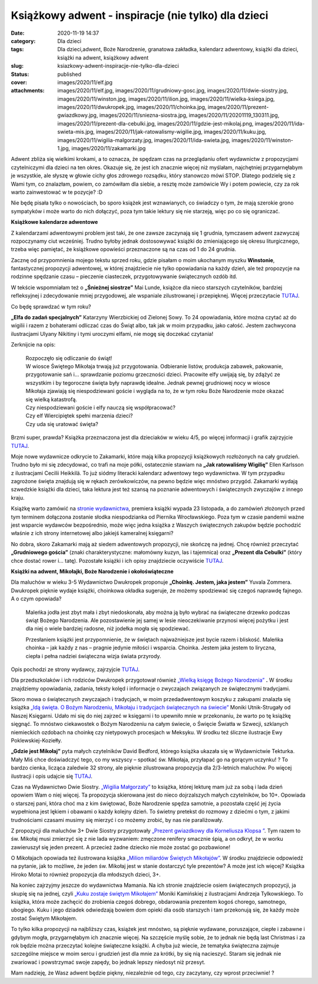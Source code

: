 Książkowy adwent - inspiracje (nie tylko) dla dzieci		
###########################################################
:date: 2020-11-19 14:37
:category: Dla dzieci
:tags: Dla dzieci,adwent, Boże Narodzenie, granatowa zakładka, kalendarz adwentowy, książki dla dzieci, książki na adwent, książkowy adwent
:slug: ksiazkowy-adwent-inspiracje-nie-tylko-dla-dzieci
:status: published
:cover: images/2020/11/elf.jpg
:attachments: images/2020/11/elf.jpg, images/2020/11/grudniowy-gosc.jpg, images/2020/11/dwie-siostry.jpg, images/2020/11/winston.jpg, images/2020/11/ilion.jpg, images/2020/11/wielka-ksiega.jpg, images/2020/11/dwukropek.jpg, images/2020/11/choinka.jpg, images/2020/11/prezent-gwiazdkowy.jpg, images/2020/11/sniezna-siostra.jpg, images/2020/11/20201119_130311.jpg, images/2020/11/prezent-dla-cebulki.jpg, images/2020/11/gdzie-jest-mikolaj.png, images/2020/11/ida-swieta-mis.jpg, images/2020/11/jak-ratowalismy-wigilie.jpg, images/2020/11/kuku.jpg, images/2020/11/wigilia-malgorzaty.jpg, images/2020/11/ida-swieta.jpg, images/2020/11/winston-1.jpg, images/2020/11/zakamarki.jpg

Adwent zbliża się wielkimi krokami, a to oznacza, że spędzam czas na przeglądaniu ofert wydawnictw z propozycjami czytelniczymi dla dzieci na ten okres. Okazuje się, że jest ich znacznie więcej niż myślałam, najchętniej przygarnęłabym je wszystkie, ale słyszę w głowie cichy głos zdrowego rozsądku, który stanowczo mówi STOP. Dlatego podzielę się z Wami tym, co znalazłam, powiem, co zamówiłam dla siebie, a resztę może zamówicie Wy i potem powiecie, czy za rok warto zainwestować w te pozycje? :D

Nie będę pisała tylko o nowościach, bo sporo książek jest wznawianych, co świadczy o tym, że mają szerokie grono sympatyków i może warto do nich dołączyć, poza tym takie lektury się nie starzeją, więc po co się ograniczać.

**Książkowe kalendarze adwentowe**

Z kalendarzami adwentowymi problem jest taki, że one zawsze zaczynają się 1 grudnia, tymczasem adwent zazwyczaj rozpoczynamy ciut wcześniej. Trudno byłoby jednak dostosowywać książki do zmieniającego się okresu liturgicznego, trzeba więc pamiętać, że książkowe opowieści przeznaczone są na czas od 1 do 24 grudnia.

.. image:: {static}/images/2020/11/winston-1.jpg
   :class: wp-image-922 aligncenter
   :width: 528px
   :height: 243px

Zacznę od przypomnienia mojego tekstu sprzed roku, gdzie pisałam o moim ukochanym myszku **Winstonie**, fantastycznej propozycji adwentowej, w której znajdziecie nie tylko opowiadania na każdy dzień, ale też propozycje na rodzinne spędzanie czasu – pieczenie ciasteczek, przygotowywanie świątecznych ozdób itd.

W tekście wspomniałam też o **„Śnieżnej siostrze”** Mai Lunde, książce dla nieco starszych czytelników, bardziej refleksyjnej i zdecydowanie mniej przygodowej, ale wspaniale zilustrowanej i przepięknej. Więcej przeczytacie `TUTAJ <https://granatowazakladka.pl/ksiazkowe-kalendarze-adwentowe/>`__.

Co będę sprawdzać w tym roku?

**„Elfa do zadań specjalnych”** Katarzyny Wierzbickiej od Zielonej Sowy. To 24 opowiadania, które można czytać aż do wigilii i razem z bohaterami odliczać czas do Świąt albo, tak jak w moim przypadku, jako całość. Jestem zachwycona ilustracjami Ulyany Nikitiny i tymi uroczymi elfami, nie mogę się doczekać czytania!

Zerknijcie na opis:

   | Rozpoczęło się odliczanie do świąt!
   | W wiosce Świętego Mikołaja trwają już przygotowania. Odbieranie listów, produkcja zabawek, pakowanie, przygotowanie sań i… sprawdzanie poziomu grzeczności dzieci. Pracowite elfy uwijają się, by zdążyć ze wszystkim i by tegoroczne święta były naprawdę idealne. Jednak pewnej grudniowej nocy w wiosce Mikołaja zjawiają się niespodziewani goście i wygląda na to, że w tym roku Boże Narodzenie może okazać się wielką katastrofą.
   | Czy niespodziewani goście i elfy nauczą się współpracować?
   | Czy elf Wiercipiętek spełni marzenia dzieci?
   | Czy uda się uratować święta?

Brzmi super, prawda? Książka przeznaczona jest dla dzieciaków w wieku 4/5, po więcej informacji i grafik zajrzyjcie `TUTAJ <https://www.zielonasowa.pl/elf-do-zadan-specjalnych-17927.html>`__.

.. image:: {static}/images/2020/11/zakamarki.jpg
   :class: wp-image-923 aligncenter
   :width: 560px
   :height: 241px

Moje nowe wydawnicze odkrycie to Zakamarki, które mają kilka propozycji książkowych rozłożonych na cały grudzień. Trudno było mi się zdecydować, co trafi na moje półki, ostatecznie stawiam na **„Jak ratowaliśmy Wigilię”** Ellen Karlsson z ilustracjami Cecilii Heikkilä. To już siódmy literacki kalendarz adwentowy tego wydawnictwa. W tym przypadku zagrożone święta znajdują się w rękach zerówkowiczów, na pewno będzie więc mnóstwo przygód. Zakamarki wydają szwedzkie książki dla dzieci, taka lektura jest też szansą na poznanie adwentowych i świątecznych zwyczajów z innego kraju.

Książkę warto zamówić na `stronie wydawnictwa <https://www.zakamarki.pl/wydarzenia/wydarzenie/index/?id=2150>`__, premiera książki wypada 23 listopada, a do zamówień złożonych przed tym terminem dołączona zostanie słodka niespodzianka od Piernika Wrocławskiego. Poza tym w czasie pandemii ważne jest wsparcie wydawców bezpośrednio, może więc jedna książka z Waszych świątecznych zakupów będzie pochodzić właśnie z ich strony internetowej albo jakiejś kameralnej księgarni?

No dobra, skoro Zakamarki mają aż siedem adwentowych propozycji, nie skończę na jednej. Chcę również przeczytać **„Grudniowego gościa”** (znaki charakterystyczne: małomówny kuzyn, las i tajemnica) oraz **„Prezent dla Cebulki”** (który chce dostać rower i… tatę). Pozostałe książki i ich opisy znajdziecie oczywiście `TUTAJ <https://www.zakamarki.pl/wydarzenia/wydarzenie/index/?id=2149>`__.

**Książki na adwent, Mikołajki, Boże Narodzenie i okołoświąteczne**

.. image:: {static}/images/2020/11/dwukropek.jpg
   :class: wp-image-924 aligncenter
   :width: 251px
   :height: 153px

Dla maluchów w wieku 3-5 Wydawnictwo Dwukropek proponuje **„Choinkę. Jestem, jaka jestem”** Yuvala Zommera. Dwukropek pięknie wydaje książki, choinkowa okładka sugeruje, że możemy spodziewać się czegoś naprawdę fajnego. A o czym opowiada?

   Maleńka jodła jest zbyt mała i zbyt niedoskonała, aby można ją było wybrać na świąteczne drzewko podczas świąt Bożego Narodzenia. Ale pozostawienie jej samej w lesie nieoczekiwanie przynosi więcej pożytku i jest dla niej o wiele bardziej radosne, niż jodełka mogła się spodziewać.

   Przesłaniem książki jest przypomnienie, że w świętach najważniejsze jest bycie razem i bliskość. Maleńka choinka – jak każdy z nas – pragnie jedynie miłości i wsparcia. Choinka. Jestem jaka jestem to liryczna, ciepła i pełna nadziei świąteczna wizja świata przyrody.

Opis pochodzi ze strony wydawcy, zajrzyjcie `TUTAJ <https://dwukropek.com.pl/ksiazki/choinka-jestem-jaka-jestem/>`__.

Dla przedszkolaków i ich rodziców Dwukropek przygotował również `„Wielką księgę Bożego Narodzenia” <https://dwukropek.com.pl/ksiazki/wielka-ksiega-bozego-narodzenia/>`__ **.** W środku znajdziemy opowiadania, zadania, teksty kolęd i informacje o zwyczajach związanych ze świątecznymi tradycjami.

.. image:: {static}/images/2020/11/ida-swieta-mis.jpg
   :class: wp-image-925 aligncenter
   :width: 233px
   :height: 142px

Skoro mowa o świątecznych zwyczajach i tradycjach, w moim przedadwentowym koszyku z zakupami znalazła się książka `„Idą święta. O Bożym Narodzeniu, Mikołaju i tradycjach świątecznych na świecie” <https://nk.com.pl/ida-swieta-o-bozym-narodzeniu-mikolaju-i-tradycjach-swiatecznych-na-swiecie/2856/ksiazka.html>`__ Moniki Utnik-Strugały od Naszej Księgarni. Udało mi się do niej zajrzeć w księgarni i to upewniło mnie w przekonaniu, że warto po tę książkę sięgnąć. To mnóstwo ciekawostek o Bożym Narodzeniu na całym świecie, o Święcie Światła w Szwecji, szklanych niemieckich ozdobach na choinkę czy nietypowych procesjach w Meksyku. W środku też śliczne ilustracje Ewy Poklewskiej-Koziełły.

**„Gdzie jest Mikołaj”** pyta małych czytelników David Bedford, którego książka ukazała się w Wydawnictwie Tekturka. Mały Miś chce doświadczyć tego, co my wszyscy – spotkać św. Mikołaja, przyłapać go na gorącym uczynku! ? To bardzo cienka, licząca zaledwie 32 strony, ale pięknie zilustrowana propozycja dla 2/3-letnich maluchów. Po więcej ilustracji i opis udajcie się `TUTAJ <https://wydawnictwo-tekturka.pl/kategorie-wiekowe/44-gdzie-jest-mikolaj-9788395661327.html>`__.

.. image:: {static}/images/2020/11/dwie-siostry.jpg
   :class: wp-image-926 aligncenter
   :width: 210px
   :height: 128px

Czas na Wydawnictwo Dwie Siostry. `„Wigilia Małgorzaty” <https://www.wydawnictwodwiesiostry.pl/katalog/prod-wigilia_malgorzaty.html?psearch%5Bprodkey%5D=wigilia%20ma%C5%82gorzaty>`__ to książka, której lekturę mam już za sobą i lada dzień opowiem Wam o niej więcej. Ta propozycja skierowana jest do nieco dojrzalszych małych czytelników, bo 10+. Opowiada o starszej pani, która choć ma z kim świętować, Boże Narodzenie spędza samotnie, a pozostała część jej życia wypełniona jest lękiem i obawami o każdy kolejny dzień. To świetny pretekst do rozmowy z dziećmi o tym, z jakimi trudnościami czasami musimy się mierzyć i co możemy zrobić, by nas nie paraliżowały.

Z propozycji dla maluchów 3+ Dwie Siostry przygotowały `„Prezent gwiazdkowy dla Korneliusza Klopsa ” <https://www.wydawnictwodwiesiostry.pl/katalog/prod-prezent_gwiazdkowy_dla_korneliusza_klopsa.html?psearch%5Bprodkey%5D=prezent>`__. Tym razem to św. Mikołaj musi zmierzyć się z nie lada wyzwaniem: zmęczone renifery smacznie śpią, a on odkrył, że w worku zawieruszył się jeden prezent. A przecież żadne dziecko nie może zostać go pozbawione!

O Mikołajach opowiada też ilustrowana książka `„Milion miliardów Świętych Mikołajów” <https://www.wydawnictwodwiesiostry.pl/katalog/prod-milion_miliardow_swietych_mikolajow.html?psearch%5Bprodkey%5D=milion>`__. W środku znajdziecie odpowiedź na pytanie, jak to możliwe, że jeden św. Mikołaj jest w stanie dostarczyć tyle prezentów? A może jest ich więcej? Książka Hiroko Motai to również propozycja dla młodszych dzieci, 3+.

.. image:: {static}/images/2020/11/kuku.jpg
   :class: wp-image-914 aligncenter
   :width: 108px
   :height: 108px

Na koniec zajrzyjmy jeszcze do wydawnictwa Mamania. Na ich stronie znajdziecie osiem świątecznych propozycji, ja skupię się na jednej, czyli `„Kuku zostaje świętym Mikołajem” <https://mamania.pl/product-pol-649-Zapowiedz-Kuku-zostaje-Swietym-Mikolajem.html>`__ Moniki Kamińskiej z ilustracjami Andrzeja Tylkowskiego. To książka, która może zachęcić do zrobienia czegoś dobrego, obdarowania prezentem kogoś chorego, samotnego, ubogiego. Kuku i jego dziadek odwiedzają bowiem dom opieki dla osób starszych i tam przekonują się, że każdy może zostać Świętym Mikołajem.

To tylko kilka propozycji na najbliższy czas, książek jest mnóstwo, są pięknie wydawane, poruszające, ciepłe i zabawne i gdybym mogła, przygarnęłabym ich znacznie więcej. Na szczęście myślę sobie, że to jednak nie będą last Christmas i za rok będzie można przeczytać kolejne świąteczne książki. A chyba już wiecie, że tematyka świąteczna zajmuje szczególne miejsce w moim sercu i grudzień jest dla mnie za krótki, by się nią nacieszyć. Staram się jednak nie zwariować i powstrzymać swoje zapędy, bo jednak lepszy niedosyt niż przesyt.

Mam nadzieję, że Wasz adwent będzie piękny, niezależnie od tego, czy zaczytany, czy wprost przeciwnie! ?

